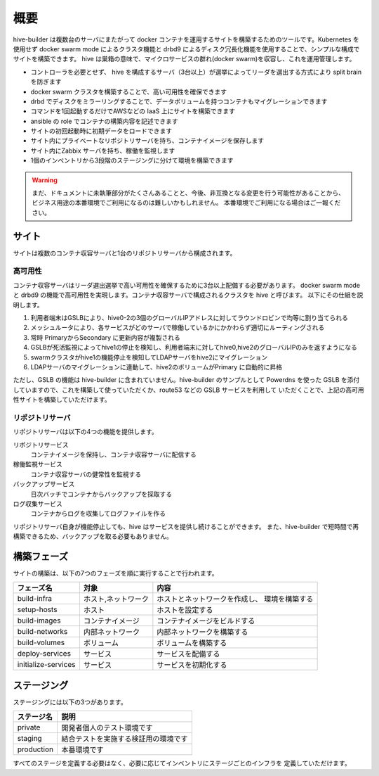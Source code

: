 ======================
概要
======================
hive-builder は複数台のサーバにまたがって docker コンテナを運用するサイトを構築するためのツールです。Kubernetes を使用せず docker swarm mode によるクラスタ機能と drbd9 によるディスク冗長化機能を使用することで、シンプルな構成でサイトを構築できます。
hive は巣箱の意味で、マイクロサービスの群れ(docker swarm)を収容し、これを運用管理します。

- コントローラを必要とせず、 hive を構成するサーバ（3台以上）が選挙によってリーダを選出する方式により split brain を防ぎます
- docker swarm クラスタを構築することで、高い可用性を確保できます
- drbd でディスクをミラーリングすることで、データボリュームを持つコンテナもマイグレーションできます
- コマンドを1回起動するだけでAWSなどの IaaS 上にサイトを構築できます
- ansible の role でコンテナの構築内容を記述できます
- サイトの初回起動時に初期データをロードできます
- サイト内にプライベートなリポジトリサーバを持ち、コンテナイメージを保存します
- サイト内にZabbix サーバを持ち、稼働を監視します
- 1個のインベントリから3段階のステージングに分けて環境を構築できます

.. warning::

   まだ、ドキュメントに未執筆部分がたくさんあることと、今後、非互換となる変更を行う可能性があることから、ビジネス用途の本番環境でご利用になるのは難しいかもしれません。
   本番環境でご利用になる場合はご一報ください。

サイト
======================
サイトは複数のコンテナ収容サーバと1台のリポジトリサーバから構成されます。

高可用性
---------------------
コンテナ収容サーバはリーダ選出選挙で高い可用性を確保するために3台以上配備する必要があります。
docker swarm mode と drbd9 の機能で高可用性を実現します。コンテナ収容サーバで構成されるクラスタを hive と呼びます。
以下にその仕組を説明します。

.. image:: imgs/ha.png
   :align: center

1. 利用者端末はGSLBにより、hive0-2の3個のグローバルIPアドレスに対してラウンドロビンで均等に割り当てられる
2. メッシュルータにより、各サービスがどのサーバで稼働しているかにかかわらず適切にルーティングされる
3. 常時 PrimaryからSecondary に更新内容が複製される
4. GSLBが死活監視によってhive1の停止を検知し、利用者端末に対してhive0,hive2のグローバルIPのみを返すようになる
5. swarmクラスタがhive1の機能停止を検知してLDAPサーバをhive2にマイグレーション
6. LDAPサーバのマイグレーションに連動して、hive2のボリュームがPrimary に自動的に昇格

ただし、GSLB の機能は hive-builder に含まれていません。hive-builder のサンプルとして Powerdns を使った
GSLB を添付していますので、これを構築して使っていただくか、route53 などの GSLB サービスを利用して
いただくことで、上記の高可用性サイトを構築していただけます。

リポジトリサーバ
---------------------
リポジトリサーバは以下の4つの機能を提供します。

リポジトリサービス
  コンテナイメージを保持し、コンテナ収容サーバに配信する

稼働監視サービス
  コンテナ収容サーバの健常性を監視する

バックアップサービス
  日次バッチでコンテナからバックアップを採取する

ログ収集サービス
  コンテナからログを収集してログファイルを作る

リポジトリサーバ自身が機能停止しても、hive はサービスを提供し続けることができます。
また、hive-builder で短時間で再構築できるため、バックアップを取る必要もありません。

構築フェーズ
======================
サイトの構築は、以下の7つのフェーズを順に実行することで行われます。

=================== =================== ==============================
フェーズ名          対象                内容
=================== =================== ==============================
build-infra         ホスト,ネットワーク ホストとネットワークを作成し、
                                        環境を構築する
setup-hosts         ホスト              ホストを設定する
build-images        コンテナイメージ    コンテナイメージをビルドする
build-networks      内部ネットワーク    内部ネットワークを構築する
build-volumes       ボリューム          ボリュームを構築する
deploy-services     サービス            サービスを配備する
initialize-services サービス            サービスを初期化する
=================== =================== ==============================

ステージング
======================
ステージングには以下の3つがあります。

=========== ===================
ステージ名  説明
=========== ===================
private     開発者個人のテスト環境です
staging     結合テストを実施する検証用の環境です
production  本番環境です
=========== ===================

すべてのステージを定義する必要はなく、必要に応じてインベントリにステージごとのインフラを
定義していただけます。

